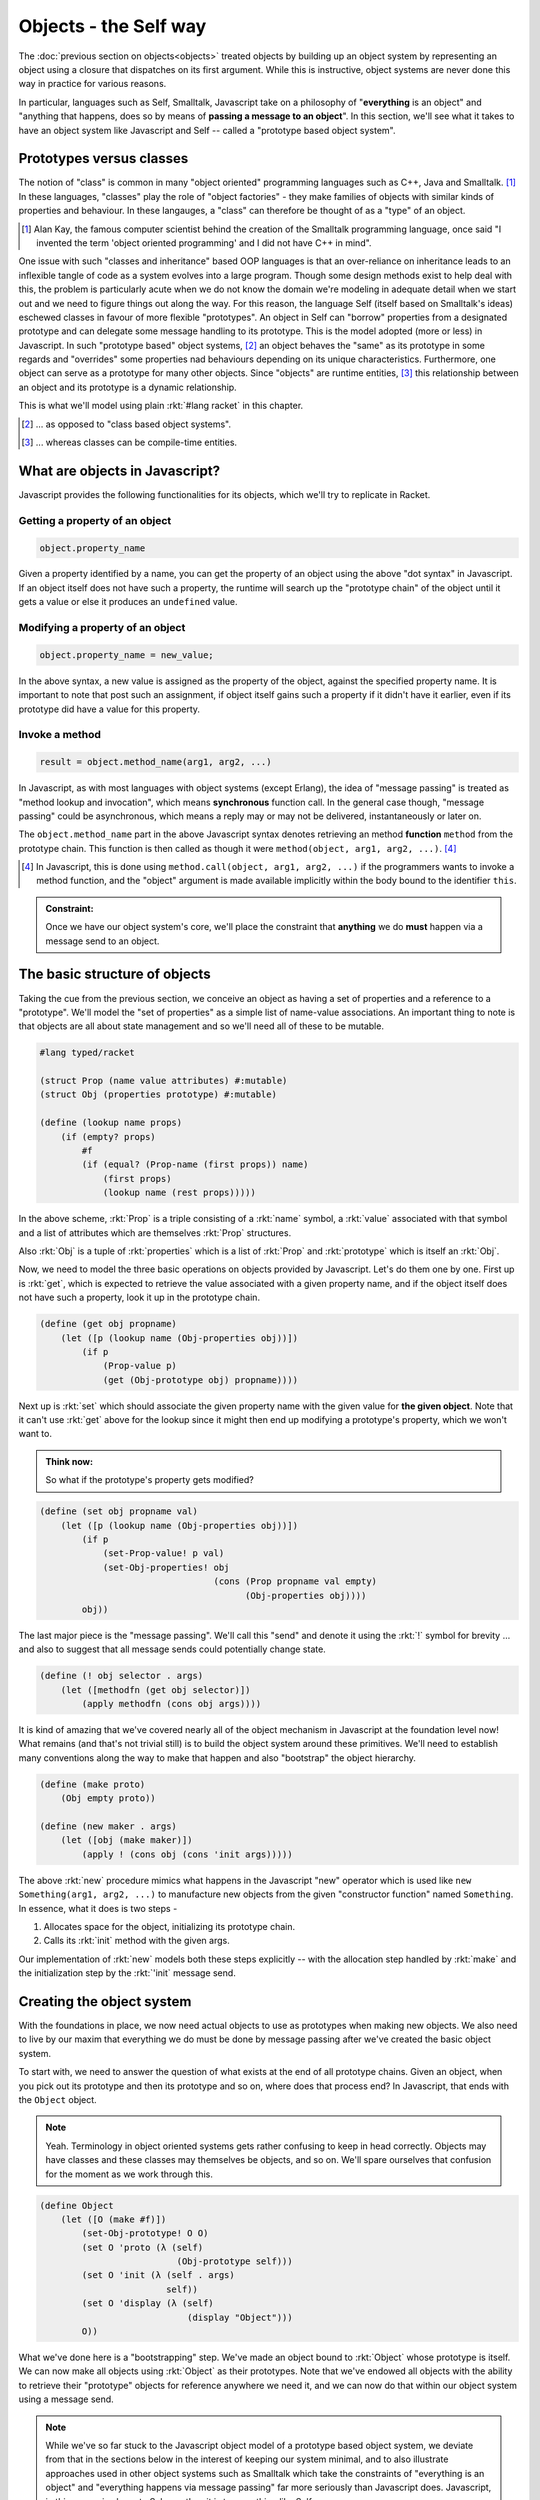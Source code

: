 Objects - the Self way
======================

The :doc:`previous section on objects<objects>` treated objects by building up
an object system by representing an object using a closure that dispatches on
its first argument. While this is instructive, object systems are never done
this way in practice for various reasons.

In particular, languages such as Self, Smalltalk, Javascript take on a
philosophy of "**everything** is an object" and "anything that happens, does so
by means of **passing a message to an object**". In this section, we'll see
what it takes to have an object system like Javascript and Self -- called
a "prototype based object system".

Prototypes versus classes
-------------------------

The notion of "class" is common in many "object oriented" programming languages
such as C++, Java and Smalltalk. [#ak]_ In these languages, "classes" play the role
of "object factories" - they make families of objects with similar kinds of properties
and behaviour. In these langauges, a "class" can therefore be thought of as a "type"
of an object.

.. [#ak] Alan Kay, the famous computer scientist behind the creation of the Smalltalk
   programming language, once said "I invented the term 'object oriented programming'
   and I did not have C++ in mind".

One issue with such "classes and inheritance" based OOP languages is that an
over-reliance on inheritance leads to an inflexible tangle of code as a system
evolves into a large program. Though some design methods exist to help deal
with this, the problem is particularly acute when we do not know the domain
we're modeling in adequate detail when we start out and we need to figure
things out along the way. For this reason, the language Self (itself based on
Smalltalk's ideas) eschewed classes in favour of more flexible "prototypes". An
object in Self can "borrow" properties from a designated prototype and can
delegate some message handling to its prototype. This is the model adopted
(more or less) in Javascript. In such "prototype based" object systems,
[#cbos]_ an object behaves the "same" as its prototype in some regards and
"overrides" some properties nad behaviours depending on its unique
characteristics. Furthermore, one object can serve as a prototype for many
other objects. Since "objects" are runtime entities, [#ctclasses]_ this
relationship between an object and its prototype is a dynamic relationship.

This is what we'll model using plain :rkt:`#lang racket` in this chapter.

.. [#cbos] ... as opposed to "class based object systems".

.. [#ctclasses] ... whereas classes can be compile-time entities.


What are objects in Javascript?
-------------------------------

Javascript provides the following functionalities for its objects, which we'll
try to replicate in Racket.


Getting a property of an object
~~~~~~~~~~~~~~~~~~~~~~~~~~~~~~~

.. code:: javascript

    object.property_name

Given a property identified by a name, you can get the property of an object
using the above "dot syntax" in Javascript. If an object itself does not have
such a property, the runtime will search up the "prototype chain" of the object
until it gets a value or else it produces an ``undefined`` value.

Modifying a property of an object
~~~~~~~~~~~~~~~~~~~~~~~~~~~~~~~~~

.. code:: javascript

    object.property_name = new_value;

In the above syntax, a new value is assigned as the property of the object,
against the specified property name. It is important to note that post such an
assignment, if object itself gains such a property if it didn't have it
earlier, even if its prototype did have a value for this property.

Invoke a method
~~~~~~~~~~~~~~~

.. code:: javascript

    result = object.method_name(arg1, arg2, ...)

In Javascript, as with most languages with object systems (except Erlang), the
idea of "message passing" is treated as  "method lookup and invocation", which
means **synchronous** function call. In the general case though, "message
passing" could be asynchronous, which means a reply may or may not be
delivered, instantaneously or later on.

The ``object.method_name`` part in the above Javascript syntax denotes
retrieving an method **function** ``method`` from the prototype chain. This
function is then called as though it were ``method(object, arg1, arg2, ...)``. [#call]_

.. [#call] In Javascript, this is done using ``method.call(object, arg1, arg2, ...)``
   if the programmers wants to invoke a method function, and the "object" argument
   is made available implicitly within the body bound to the identifier ``this``.

.. admonition:: **Constraint:** 

    Once we have our object system's core, we'll place the constraint that
    **anything** we do **must** happen via a message send to an object.


The basic structure of objects
------------------------------

Taking the cue from the previous section, we conceive an object as having a set
of properties and a reference to a "prototype". We'll model the "set of properties"
as a simple list of name-value associations. An important thing to note is that
objects are all about state management and so we'll need all of these to be mutable.

.. code:: scheme

    #lang typed/racket

    (struct Prop (name value attributes) #:mutable)
    (struct Obj (properties prototype) #:mutable)

    (define (lookup name props)
        (if (empty? props)
            #f
            (if (equal? (Prop-name (first props)) name)
                (first props)
                (lookup name (rest props)))))


In the above scheme, :rkt:`Prop` is a triple consisting of a :rkt:`name` symbol,
a :rkt:`value` associated with that symbol and a list of attributes which are
themselves :rkt:`Prop` structures.

Also :rkt:`Obj` is a tuple of :rkt:`properties` which is a list of :rkt:`Prop`
and :rkt:`prototype` which is itself an :rkt:`Obj`.

Now, we need to model the three basic operations on objects provided
by Javascript. Let's do them one by one. First up is :rkt:`get`, which is
expected to retrieve the value associated with a given property name, and if
the object itself does not have such a property, look it up in the prototype
chain.

.. code:: scheme

    (define (get obj propname)
        (let ([p (lookup name (Obj-properties obj))])
            (if p
                (Prop-value p)
                (get (Obj-prototype obj) propname))))


Next up is :rkt:`set` which should associate the given property name with
the given value for **the given object**. Note that it can't use :rkt:`get`
above for the lookup since it might then end up modifying a prototype's
property, which we won't want to.

.. admonition:: **Think now**: 

    So what if the prototype's property gets modified?

.. code:: scheme

    (define (set obj propname val)
        (let ([p (lookup name (Obj-properties obj))])
            (if p
                (set-Prop-value! p val)
                (set-Obj-properties! obj
                                     (cons (Prop propname val empty)
                                           (Obj-properties obj))))
            obj))

The last major piece is the "message passing". We'll call this "send" and denote
it using the :rkt:`!` symbol for brevity ... and also to suggest that all message sends
could potentially change state.

.. code:: scheme

    (define (! obj selector . args)
        (let ([methodfn (get obj selector)])
            (apply methodfn (cons obj args))))

It is kind of amazing that we've covered nearly all of the object mechanism in Javascript
at the foundation level now! What remains (and that's not trivial still) is to build
the object system around these primitives. We'll need to establish many conventions along
the way to make that happen and also "bootstrap" the object hierarchy.

.. code:: scheme

    (define (make proto)
        (Obj empty proto))

    (define (new maker . args)
        (let ([obj (make maker)])
            (apply ! (cons obj (cons 'init args)))))

The above :rkt:`new` procedure mimics what happens in the Javascript "new" operator
which is used like ``new Something(arg1, arg2, ...)`` to manufacture new objects
from the given "constructor function" named ``Something``. In essence, what it does
is two steps -

1. Allocates space for the object, initializing its prototype chain.

2. Calls its :rkt:`init` method with the given args. 

Our implementation of :rkt:`new` models both these steps explicitly -- with the allocation
step handled by :rkt:`make` and the initialization step by the :rkt:`'init` message send.

Creating the object system
--------------------------

With the foundations in place, we now need actual objects to use as prototypes
when making new objects. We also need to live by our maxim that everything we do
must be done by message passing after we've created the basic object system.

To start with, we need to answer the question of what exists at the end of all
prototype chains. Given an object, when you pick out its prototype and then its
prototype and so on, where does that process end? In Javascript, that ends with the
``Object`` object. 

.. note:: Yeah. Terminology  in object oriented systems gets rather confusing
   to keep in head correctly. Objects may have classes and these classes may
   themselves be objects, and so on. We'll spare ourselves that confusion for
   the moment as we work through this.

.. code:: scheme

    (define Object
        (let ([O (make #f)])
            (set-Obj-prototype! O O)
            (set O 'proto (λ (self)
                              (Obj-prototype self)))
            (set O 'init (λ (self . args)
                            self))
            (set O 'display (λ (self)
                                (display "Object")))
            O))

What we've done here is a "bootstrapping" step. We've made an object bound to
:rkt:`Object` whose prototype is itself. We can now make all objects using
:rkt:`Object` as their prototypes. Note that we've endowed all objects with the
ability to retrieve their "prototype" objects for reference anywhere we need it,
and we can now do that within our object system using a message send.

.. note:: While we've so far stuck to the Javascript object model of a
   prototype based object system, we deviate from that in the sections below in
   the interest of keeping our system minimal, and to also illustrate
   approaches used in other object systems such as Smalltalk which take the
   constraints of "everything is an object" and "everything happens via message
   passing" far more seriously than Javascript does. Javascript, in this sense,
   is closer to Scheme than it is to something like Self.

Let's start with a simple one for the primitive entities we'll need in our
object system - numbers, strings, booleans and code blocks.

.. code:: scheme

    (define Num
        (let ([N (new Object)])
            (set N 'init (λ (self val)
                            (set self '_value val)
                            self))
            (set N 'display (λ (self)
                                (display (get self '_value))
                                self))
            (set N '+ (λ (self n)
                        (new Num (+ (get self '_value)
                                    (get n '_value)))))
            (set N '* (λ (self n)
                        (new Num (* (get self '_value)
                                    (get n '_value)))))
            (set N '- (λ (self n)
                        (new Num (- (get self '_value)
                                    (get n '_value)))))
            (set N '/ (λ (self n)
                        (new Num (/ (get self '_value)
                                    (get n '_value)))))
            (set N 'sqrt (λ (self)
                            (new Num (sqrt (get self '_value)))))
            (set N 'square (λ (self)
                                (let ([x (get self '_value)])
                                    (new Num (* x x)))))
            N))

In the above definition of :rkt:`Num`, which uses the :rkt:`Object`
as its prototype, we use a convention that the :rkt:`_value` property
stores a native Racket numeric value rather than an object -- using the
:rkt:`_` prefix to remind us of that. In general though, we want to stay
within the object system, but we can do that only once we have the common
primitive types we need for ordinary programming.

Next up is booleans. It might look like we need to make an object named
:rkt:`Bool` or something which has some properties. However, that isn't
of much use since we need to consider what we need to be able to do with
booleans -- i.e. implement conditionals. So similar to how we modeled
booleans in lambda calculus as selector functions, we can define two new
prototypes for :rkt:`True` and :rkt:`False` that will serve as the boolean
values in our system.

.. code:: scheme

    (define True
        (let ([T (new Object)])
            (set T 'and (λ (self b) b))
            (set T 'or (λ (self b) True))
            (set T 'not (λ (self) False))
            (set T 'display (λ (self) (display "True") self))
            T))

    (define False
        (let ([F (new Object)])
            (set F 'and (λ (self b) False))
            (set F 'or (λ (self b) b))
            (set F 'not (λ (self) True))
            (set F 'display (λ (self) (display "False") self))
            F))

We also need a way to encapsulate blocks of code as objects. We have a choice
at hand -- we can either express such a block of code as a data structure that
is wrapped as an object, or we can fall back on an ordinary Racket function
wrapped as an object. Since you already know how to design such a "code as data
structure" and implement such an interpreter for it, we'll take the latter
simpler route. So what can we do with a block? We can "execute" it. By that, we
mean we'll take the Racket function stored as the "block"'s value and call it
with some arguments. Under normal circumstances, an ordinary Racket function
will do, but in this case, we'll need the ability to do premature returns from
our code blocks, because we may have blocks within blocks and the return path
could be non-linear. To meet that, we need to pass an explicit :rkt:`return`
argument to the function when invoking it so that such premature returns can be
done. We know how to construct such a :rkt:`return` argument -- we use
:rkt:`call/cc`.


.. code:: scheme

    (define Block
        (let ([B (new Object)])
            (set B 'init (λ (self fn)
                            (set self '_value fn)
                            self))
            (set B 'display (λ (self) (display "Block") self))
            (set B 'exec (λ (self . args)
                            (call/cc (λ (return)
                                        (apply (get self '_value) 
                                               (cons return args))))))
            B))

Conditional execution
---------------------

All that is fine, but how do we do things like :rkt:`if` or equivalently
:rkt:`cond` within our object system without again resorting to Racket
Blocks give us immense flexibilty there and we can maybe think of putting
:rkt:`if` expressions within these blocks, but that would be cheating.
We'd be relying too much on Racket's facilities and not really making our
point that we can do everything we need to within our object system.

Indeed, this is possible with the way we've define :rkt:`Block` and our
booleans. We need to add new methods to them.

To execute a block conditional on a boolean value, we'll send an :rkt:`if-true`
message to the boolean object passing a block as argument. If the message is
sent to :rkt:`True`, the block should be evaluated, but if it is sent to
:rkt:`False`, ir shouldn't be.

.. code:: scheme

    (set True 'if-true
        (λ (self block)
            (! block 'exec)))

    (set True 'if-false
        (λ (self block) self))

    (set True 'ifelse
        (λ (self trueblock falseblock)
            (! trueblock 'exec)))

    (set False 'if-true
        (λ (self block) self))

    (set False 'if-false
        (λ (self block)
            (! block 'exec)))

    (set False 'ifelse
        (λ (self trueblock falseblock)
            (! falseblock 'exec)))

So now, if we have a boolean value (i.e. :rkt:`True` or :rkt:`False`) bound to an
identifier :rkt:`c` and we wish to execute a block :rkt:`blk` depending on whether
the boolean is true, all we need to do is :rkt:`(! b 'if-true blk)`.

Loops
-----

Now that we have blocks that know how to execute themselves and produce object 
results, we can use this framework to implement a while loop like this --

.. code:: scheme

    (! condblock 'while-true bodyblock)

... in which we expect the :rkt:`condblock` to be evaluated repeatedly and
as long as it is true, we'll continue to execute :rkt:`bodyblock`. This is
simple to implement as a feature of the :rkt:`Block` object.

.. code:: scheme

    (set Block 'while-true
        (λ (self body)
            (let ([c (! self 'exec)])
                (! c 'if-true (new Block
                                (λ (return)
                                    (! body 'exec)
                                    (! self 'while-true body)))))))

Granted, this is pretty inefficient, creating a new :rkt:`Block` object
for every loop iteration, but we put up with that to stay true to our
commitment of doing everything with objects and message passing.

.. code:: scheme

    (set Num '< (λ (self n)
                    (if (< (get self '_value) (get n '_value))
                        True
                        False)))

    (set Num '= (λ (self n)
                    (if (equal? (get self '_value) (get n '_value))
                        True
                        False)))

    (set Num '<= (λ (self n) (! (! self '< n) 'or (! self '= n))))
    (set Num '>= (λ (self n) (! (! self '< n) 'not)))
    (set Num 'succ (λ (self)
                        (new Num (+ (get self '_value) 1))))
    (set Num 'pred (λ (self)
                        (new Num (- (get self '_value) 1))))

    (set Num 'times-do
        (λ (self block)
            (! (! self '> (new Num 0))
               'if-true
               (new Block (λ (return)
                            (! block 'exec)
                            (! (! self 'pred) 'times-do block))))))

You can now see how the whole system can start working together
and how to create the other "primitive" object types we'll need
for regular programming such as strings.

.. code:: scheme

    (define String
        (let ([S (new Object)])
            (set S 'init (λ (self str)
                            (set self '_value str)
                            self))
            (set S 'display (λ (self)
                                (display (get self '_value))))
            (set S 'concat (λ (self str)
                                (new String (string-append (get self '_value)
                                                           (get str '_value)))))

            ; Add your own methods too.
            S))

Let's now define an aggregate object called :rkt:`Point` that holds two
numbers -- the x/y coordinates of the point -- as an illustration./

.. code:: scheme

    (define Point
        (let ([P (new Object)])
            (set P 'init (λ (self x y)
                            (set self 'x x)
                            (set self 'y y)
                            self))
            (set P 'dist (λ (self p)
                            (! (! (! (! (get self 'x) '- (get p 'x)) 'square)
                                  '+ 
                                  (! (! (get self 'y) '- (get p 'y)) 'square))
                                'sqrt)))
            P))

Note that the :rkt:`x` and :rkt:`y` properties are expected to hold **objects**
and not Racket primitive numbers. We can finally live within our object system!
We'll now extend the functionality provided by :rkt:`Point` to make a mathematical
"vector" that knows how to calculate its own length.

.. code:: scheme

    (define Vec
        (let ([V (make Point)])
            (set V 'length
                (λ (self)
                    (! (! (! (get self 'x) 'square)
                          '+
                          (! (get self 'y) 'square))
                       'sqrt)))
            V))

Now we can do :rkt:`(! (! (new Vec (new Num 3.0) (new Num 4.0)) 'length) 'display)` to get
:rkt:`5.0` printed out. We could've also defined the :rkt:`Vec` like this --

.. code:: scheme
    
    (define Vec
        (let ([V (make Point)])
            (set V 'length
                (λ (self)
                    (! self 'dist (new Vec (new Num 0.0) (new Num 0.0)))))
            V))

Observations
------------

1. Note that we've augmented the various core classes with new functionality
   **after** we created them. This means any object created that uses one of
   these objects as its prototype will automatically "inherit" the newly added
   functionality. Not all object systems permit this kind of extension, but
   all prototype-based object systems do.

2. Taking the example of the :rkt:`'times-do` method, we see that we could've
   also defined that as a method on a :rkt:`Block` object like shown below --

    .. code:: scheme

        (set Block 'times-do
            (λ (self num)
                (! (! num '> (new Num 0))
                   'if-true
                   (new Block (λ (return)
                                 (! self 'exec)
                                 (! self 'times-do (! num 'pred)))))))

    How do we decide which of the two approaches to take, from a designer's
    perspective?

    This is one of the issues that plagues **all** "object oriented" systems.
    Since we can only choose a method based on one selector, we're **forced**
    to make a choice about which object to place the method implementation for
    that selector in, even if there is no such clear choice suggested by the
    domain. In this sense, object systems create some artificial asymmetries in
    theory. However, in practice, it turns out you can do a lot even given this
    ambiguity and as long as the methods are documented well, programmers don't
    have much trouble using the object system.

    In the case of :rkt:`times-do` however, the language suggests a message
    structure like :rkt:`(! (new Num 3) 'times-do ...block...)`.

3. Since we now have the ability to make new objects using an existing object
   as its "recipe" (as embodied in the implementation of the :rkt:`'init`
   method), these base objects such as :rkt:`Num` and :rkt:`True` could be
   called "classes". 

4. It is a useful exercise to try and redo the above code in :rkt:`#lang typed/racket`.
   That way, you can use the Racket type system to enforce our constraints of
   "everything is an object" and "everything happens through message passing"
   that we imposed on ourselves. Well, it is hard to do the latter thoroughly,
   but it is still worth the effort to clarify the object system built above.
   You'll have to carefully maintain a separation between the object system and
   Racket-primitive values, unlike what we've assumed we can do here.

    .. admonition:: **Exercise**: 

        Reimplement this object system using :rkt:`#lang typed/racket`.

5. If you looked carefully at our :rkt:`Vec`, you'll notice that the second
   implementation of :rkt:`length` method makes use of the fact that both
   :rkt:`Vec` and :rkt:`Point` have the coordinates available in the :rkt:`x`
   and :rkt:`y` fields to borrow the :rkt:`dist` implementation to calculate
   :rkt:`length`. i.e. a :rkt:`Vec` is usable as a :rkt:`Point` because both
   have similar properties. This is referred to in some languages (such as
   Ruby) as "duck typing" -- taken from "if it looks like a duck and quacks
   like a duck, it **is** a duck".






